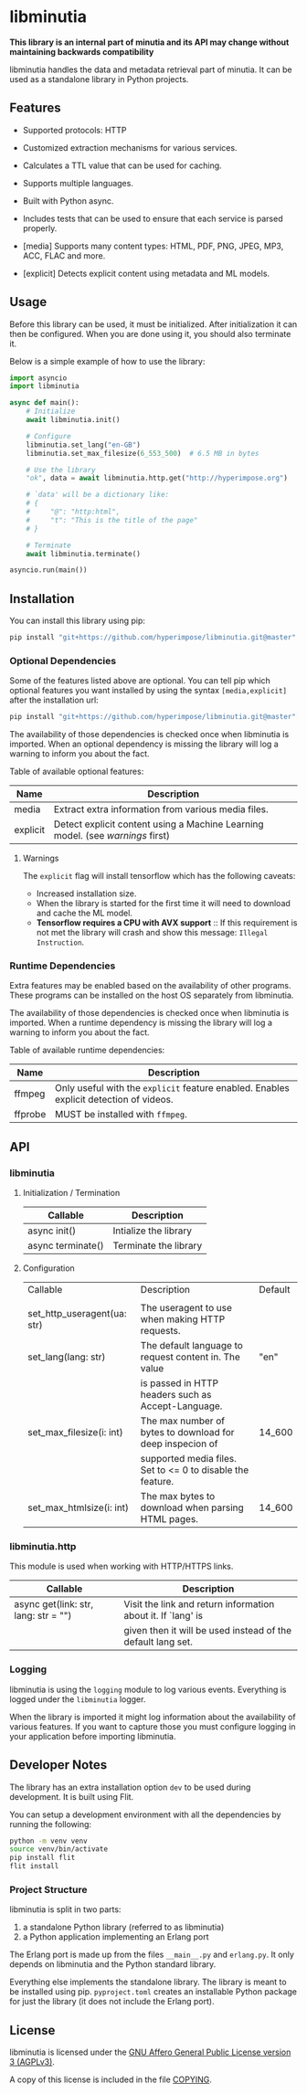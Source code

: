 #+OPTIONS: ^:nil

* libminutia

*This library is an internal part of minutia and its API may change without maintaining backwards compatibility*

libminutia handles the data and metadata retrieval part of minutia. It can be used as a standalone library in
Python projects.

** Features

- Supported protocols: HTTP
- Customized extraction mechanisms for various services.
- Calculates a TTL value that can be used for caching.
- Supports multiple languages.
- Built with Python async.
- Includes tests that can be used to ensure that each service is parsed properly.

- [media] Supports many content types: HTML, PDF, PNG, JPEG, MP3, ACC, FLAC and more.
- [explicit] Detects explicit content using metadata and ML models.

** Usage

Before this library can be used, it must be initialized. After initialization it can then be configured.
When you are done using it, you should also terminate it.

Below is a simple example of how to use the library:
#+BEGIN_SRC python
  import asyncio
  import libminutia

  async def main():
      # Initialize
      await libminutia.init()

      # Configure
      libminutia.set_lang("en-GB")
      libminutia.set_max_filesize(6_553_500)  # 6.5 MB in bytes

      # Use the library
      "ok", data = await libminutia.http.get("http://hyperimpose.org")

      # `data' will be a dictionary like:
      # {
      #     "@": "http:html",
      #     "t": "This is the title of the page"
      # }

      # Terminate
      await libminutia.terminate()

  asyncio.run(main())
#+END_SRC

** Installation

You can install this library using pip:
#+BEGIN_SRC sh
  pip install "git+https://github.com/hyperimpose/libminutia.git@master"
#+END_SRC

*** Optional Dependencies
Some of the features listed above are optional. You can tell pip which optional features you want installed by
using the syntax ~[media,explicit]~ after the installation url:

#+BEGIN_SRC sh
  pip install "git+https://github.com/hyperimpose/libminutia.git@master"[media]
#+END_SRC

The availability of those dependencies is checked once when libminutia is imported.
When an optional dependency is missing the library will log a warning to inform you about the fact.

Table of available optional features:
|----------+------------------------------------------------------------------------------|
| Name     | Description                                                                  |
|----------+------------------------------------------------------------------------------|
| media    | Extract extra information from various media files.                          |
| explicit | Detect explicit content using a Machine Learning model. (see [[Warnings][warnings]] first) |
|----------+------------------------------------------------------------------------------|

**** Warnings
The ~explicit~ flag will install tensorflow which has the following caveats:
- Increased installation size.
- When the library is started for the first time it will need to download and cache the ML model.
- *Tensorflow requires a CPU with AVX support* :: If this requirement is not met the library will
  crash and show this message: ~Illegal Instruction~.

*** Runtime Dependencies
Extra features may be enabled based on the availability of other programs. These programs can be installed on
the host OS separately from libminutia.

The availability of those dependencies is checked once when libminutia is imported.
When a runtime dependency is missing the library will log a warning to inform you about the fact. 

Table of available runtime dependencies:
|---------+----------------------------------------------------------------------------------------|
| Name    | Description                                                                            |
|---------+----------------------------------------------------------------------------------------|
| ffmpeg  | Only useful with the ~explicit~ feature enabled. Enables explicit detection of videos. |
| ffprobe | MUST be installed with ~ffmpeg~.                                                       |
|---------+----------------------------------------------------------------------------------------|

** API

*** libminutia

**** Initialization / Termination

|-------------------+-----------------------|
| Callable          | Description           |
|-------------------+-----------------------|
| async init()      | Intialize the library |
| async terminate() | Terminate the library |
|-------------------+-----------------------|

**** Configuration

|-----------------------------+------------------------------------------------------------+---------|
| Callable                    | Description                                                | Default |
|                             |                                                            |         |
|-----------------------------+------------------------------------------------------------+---------|
| set_http_useragent(ua: str) | The useragent to use when making HTTP requests.            |         |
| set_lang(lang: str)         | The default language to request content in. The value      | "en"    |
|                             | is passed in HTTP headers such as Accept-Language.         |         |
| set_max_filesize(i: int)    | The max number of bytes to download for deep inspecion of  | 14_600  |
|                             | supported media files. Set to <= 0 to disable the feature. |         |
| set_max_htmlsize(i: int)    | The max bytes to download when parsing HTML pages.         | 14_600  |
|-----------------------------+------------------------------------------------------------+---------|

*** libminutia.http

This module is used when working with HTTP/HTTPS links.

|--------------------------------------+--------------------------------------------------------------|
| Callable                             | Description                                                  |
|--------------------------------------+--------------------------------------------------------------|
| async get(link: str, lang: str = "") | Visit the link and return information about it. If `lang' is |
|                                      | given then it will be used instead of the default lang set.  |
|--------------------------------------+--------------------------------------------------------------|

*** Logging

libminutia is using the ~logging~ module to log various events. Everything is logged under the ~libminutia~
logger.

When the library is imported it might log information about the availability of various features. If you want
to capture those you must configure logging in your application before importing libminutia.

** Developer Notes

The library has an extra installation option ~dev~ to be used during development. It is built using Flit.

You can setup a development environment with all the dependencies by running the following:
#+BEGIN_SRC sh
  python -m venv venv
  source venv/bin/activate
  pip install flit
  flit install
#+END_SRC

*** Project Structure
libminutia is split in two parts:
1) a standalone Python library (referred to as libminutia)
2) a Python application implementing an Erlang port

The Erlang port is made up from the files ~__main__.py~ and ~erlang.py~. It only depends on libminutia and the
Python standard library.

Everything else implements the standalone library. The library is meant to be installed using pip.
~pyproject.toml~ creates an installable Python package for just the library (it does not include the Erlang
port).

** License

libminutia is licensed under the [[https://www.gnu.org/licenses/agpl-3.0.html][GNU Affero General Public License version 3 (AGPLv3)]].
#+BEGIN_CENTER
[[https://www.gnu.org/graphics/agplv3-with-text-162x68.png]]
#+END_CENTER

A copy of this license is included in the file [[../../COPYING][COPYING]].
